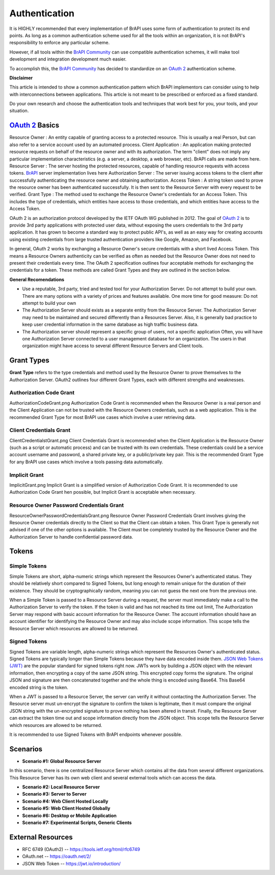 Authentication
==============

It is HIGHLY recommended that every implementation of BrAPI uses some
form of authentication to protect its end points. As long as a common
authentication scheme used for all the tools within an organization, it
is not BrAPI's responsibility to enforce any particular scheme.

However, if all tools within the `BrAPI Community <BrAPI_Community>`__
can use compatible authentication schemes, it will make tool development
and integration development much easier.

To accomplish this, the `BrAPI Community <BrAPI_Community>`__ has
decided to standardize on an `OAuth
2 <https://tools.ietf.org/html/rfc6749>`__ authentication scheme.

**Disclaimer**

This article is intended to show a common authentication pattern which
BrAPI implementors can consider using to help with interconnections
between applications. This article is not meant to be prescribed or
enforced as a fixed standard.

Do your own research and choose the authentication tools and techniques
that work best for you, your tools, and your situation.

.. _oauth_2_basics:

`OAuth 2 <https://tools.ietf.org/html/rfc6749>`__ Basics
--------------------------------------------------------

Resource Owner : An entity capable of granting access to a protected resource. This is usually a real Person, but can also refer to a service account used by an automated process.
Client Application : An application making protected resource requests on behalf of the resource owner and with its authorization. The term "client" does not imply any particular implementation characteristics (e.g. a server, a desktop, a web browser, etc). BrAPI calls are made from here.
Resource Server : The server hosting the protected resources, capable of handling resource requests with access tokens. `BrAPI <BrAPI>`__ server implementation lives here
Authorization Server : The server issuing access tokens to the client after successfully authenticating the resource owner and obtaining authorization.
Access Token : A string token used to prove the resource owner has been authenticated successfully. It is then sent to the Resource Server with every request to be verified.
Grant Type : The method used to exchange the Resource Owner's credentials for an Access Token. This includes the type of credentials, which entities have access to those credentials, and which entities have access to the Access Token.

OAuth 2 is an authorization protocol developed by the IETF OAuth WG
published in 2012. The goal of `OAuth
2 <https://tools.ietf.org/html/rfc6749>`__ is to provide 3rd party
applications with protected user data, without exposing the users
credentials to the 3rd party application. It has grown to become a
standard way to protect public API's, as well as an easy way for
creating accounts using existing credentials from large trusted
authentication providers like Google, Amazon, and Facebook.

In general, OAuth 2 works by exchanging a Resource Owner's secure
credentials with a short lived Access Token. This means a Resource
Owners authenticity can be verified as often as needed but the Resource
Owner does not need to present their credentials every time. The OAuth 2
specification outlines four acceptable methods for exchanging the
credentials for a token. These methods are called Grant Types and they
are outlined in the section below.

**General Recomendations**

-  Use a reputable, 3rd party, tried and tested tool for your
   Authorization Server.
   Do not attempt to build your own. There are many options with a
   variety of prices and features available. One more time for good
   measure: Do not attempt to build your own

-  The Authorization Server should exists as a separate entity from the
   Resource Server.
   The Authorization Server may need to be maintained and secured
   differently than a Resources Server. Also, it is generally bad
   practice to keep user credential information in the same database as
   high traffic business data.

-  The Authorization server should represent a specific group of users,
   not a specific application
   Often, you will have one Authorization Server connected to a user
   management database for an organization. The users in that
   organization might have access to several different Resource Servers
   and Client tools.

.. _grant_types:

Grant Types
-----------

**Grant Type** refers to the type credentials and method used by the
Resource Owner to prove themselves to the Authorization Server. OAuth2
outlines four different Grant Types, each with different strengths and
weaknesses.

.. _authorization_code_grant:

Authorization Code Grant
^^^^^^^^^^^^^^^^^^^^^^^^

| AuthorizationCodeGrant.png Authorization Code Grant is recommended
  when the Resource Owner is a real person and the Client Application
  can not be trusted with the Resource Owners credentials, such as a web
  application. This is the recommended Grant Type for most BrAPI use
  cases which involve a user retrieving data.

.. _client_credentials_grant:

Client Credentials Grant
^^^^^^^^^^^^^^^^^^^^^^^^

| ClientCredentialstGrant.png Client Credentials Grant is recommended
  when the Client Application is the Resource Owner (such as a script or
  automatic process) and can be trusted with its own credentials. These
  credentials could be a service account username and password, a shared
  private key, or a public/private key pair. This is the recommended
  Grant Type for any BrAPI use cases which involve a tools passing data
  automatically.

.. _implicit_grant:

Implicit Grant
^^^^^^^^^^^^^^

| ImplicitGrant.png Implicit Grant is a simplified version of
  Authorization Code Grant. It is recommended to use Authorization Code
  Grant hen possible, but Implicit Grant is acceptable when necessary.

.. _resource_owner_password_credentials_grant:

Resource Owner Password Credentials Grant
^^^^^^^^^^^^^^^^^^^^^^^^^^^^^^^^^^^^^^^^^

| ResourceOwnerPasswordCredentialsGrant.png Resource Owner Password
  Credentials Grant involves giving the Resource Owner credentials
  directly to the Client so that the Client can obtain a token. This
  Grant Type is generally not advised if one of the other options is
  available. The Client must be completely trusted by the Resource Owner
  and the Authorization Server to handle confidential password data.

Tokens
------

.. _simple_tokens:

Simple Tokens
^^^^^^^^^^^^^

Simple Tokens are short, alpha-numeric strings which represent the
Resources Owner's authenticated status. They should be relatively short
compared to Signed Tokens, but long enough to remain unique for the
duration of their existence. They should be cryptographically random,
meaning you can not guess the next one from the previous one.

When a Simple Token is passed to a Resource Server during a request, the
server must immediately make a call to the Authorization Server to
verify the token. If the token is valid and has not reached its time out
limit, The Authorization Server may respond with basic account
information for the Resource Owner. The account information should have
an account identifier for identifying the Resource Owner and may also
include scope information. This scope tells the Resource Server which
resources are allowed to be returned.

.. _signed_tokens:

Signed Tokens
^^^^^^^^^^^^^

Signed Tokens are variable length, alpha-numeric strings which represent
the Resources Owner's authenticated status. Signed Tokens are typically
longer than Simple Tokens because they have data encoded inside them.
`JSON Web Tokens (JWT) <https://jwt.io/introduction/>`__ are the popular
standard for signed tokens right now. JWTs work by building a JSON
object with the relevant information, then encrypting a copy of the same
JSON string. This encrypted copy forms the signature. The original JSON
and signature are then concatenated together and the whole thing is
encoded using Base64. This Base64 encoded string is the token.

When a JWT is passed to a Resource Server, the server can verify it
without contacting the Authorization Server. The Resource server must
un-encrypt the signature to confirm the token is legitimate, then it
must compare the original JSON string with the un-encrypted signature to
prove nothing has been altered in transit. Finally, the Resource Server
can extract the token time out and scope information directly from the
JSON object. This scope tells the Resource Server which resources are
allowed to be returned.

It is recommended to use Signed Tokens with BrAPI endpoints whenever
possible.

Scenarios
---------

.. _scenario_1_global_resource_server:

- **Scenario #1: Global Resource Server**

|  In this scenario, there is one centralized Resource Server which
   contains all the data from several different organizations. This
   Resource Server has its own web client and several external tools which
   can access the data.


- **Scenario #2: Local Resource Server**

- **Scenario #3: Server to Server**

- **Scenario #4: Web Client Hosted Locally**

- **Scenario #5: Web Client Hosted Globally**

- **Scenario #6: Desktop or Mobile Application**

- **Scenario #7: Experimental Scripts, Generic Clients**

.. _auth_external_resources:

External Resources
------------------

-  RFC 6749 (OAuth2) -- https://tools.ietf.org/html/rfc6749
-  OAuth.net -- https://oauth.net/2/
-  JSON Web Token -- https://jwt.io/introduction/
